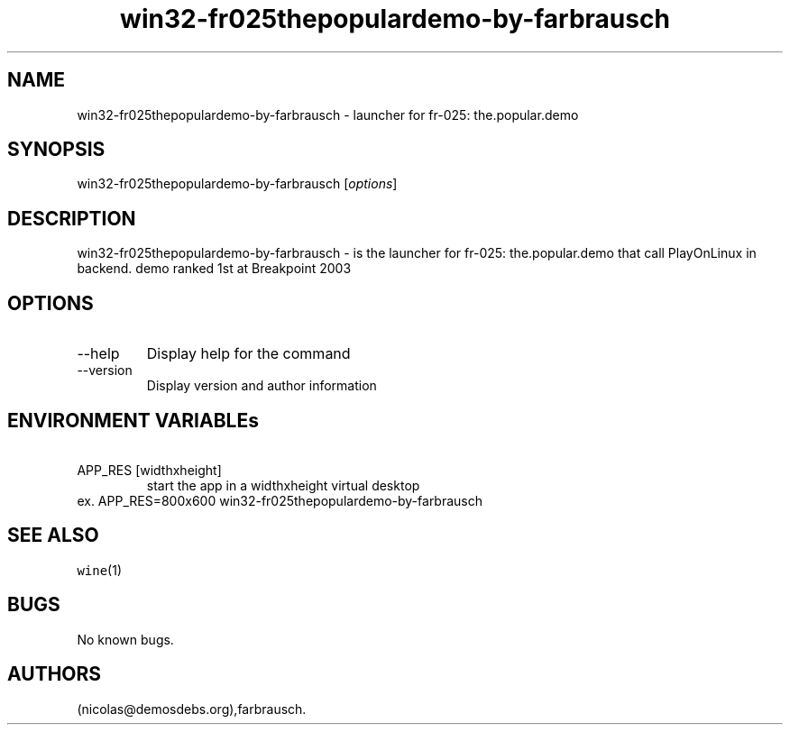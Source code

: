 .\" Automatically generated by Pandoc 2.9.2.1
.\"
.TH "win32-fr025thepopulardemo-by-farbrausch" "6" "2016-01-17" "fr-025: the.popular.demo User Manuals" ""
.hy
.SH NAME
.PP
win32-fr025thepopulardemo-by-farbrausch - launcher for fr-025:
the.popular.demo
.SH SYNOPSIS
.PP
win32-fr025thepopulardemo-by-farbrausch [\f[I]options\f[R]]
.SH DESCRIPTION
.PP
win32-fr025thepopulardemo-by-farbrausch - is the launcher for fr-025:
the.popular.demo that call PlayOnLinux in backend.
demo ranked 1st at Breakpoint 2003
.SH OPTIONS
.TP
--help
Display help for the command
.TP
--version
Display version and author information
.SH ENVIRONMENT VARIABLEs
.TP
\ APP_RES [widthxheight]
start the app in a widthxheight virtual desktop
.PD 0
.P
.PD
ex.
APP_RES=800x600 win32-fr025thepopulardemo-by-farbrausch
.SH SEE ALSO
.PP
\f[C]wine\f[R](1)
.SH BUGS
.PP
No known bugs.
.SH AUTHORS
(nicolas\[at]demosdebs.org),farbrausch.
